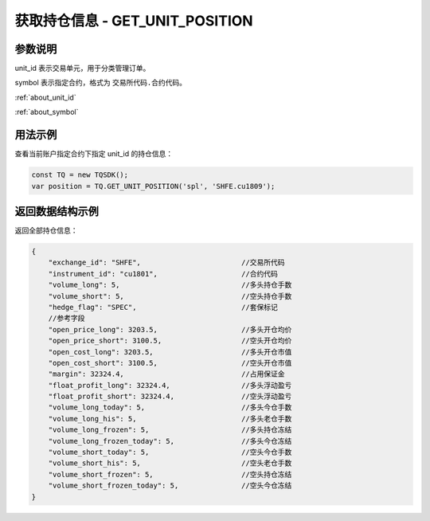 .. _get_unit_position:

获取持仓信息 - GET_UNIT_POSITION
==================================

.. js:function:: GET_UNIT_POSITION(unit_id, symbol)

    :param string unit_id: 指定交易单元。
    :param string symbol: 指定合约。
    :returns: 返回账户全部持仓对象。


参数说明
-------------------------------------------

unit_id 表示交易单元，用于分类管理订单。

symbol 表示指定合约，格式为 ``交易所代码.合约代码``。

:ref:`about_unit_id`

:ref:`about_symbol`


用法示例
----------------------------------

查看当前账户指定合约下指定 unit_id 的持仓信息：

.. code-block:: javascript

    const TQ = new TQSDK();
    var position = TQ.GET_UNIT_POSITION('spl', 'SHFE.cu1809');


返回数据结构示例
----------------------------------

返回全部持仓信息：

.. code-block:: javascript

    {
        "exchange_id": "SHFE",                        //交易所代码
        "instrument_id": "cu1801",                    //合约代码
        "volume_long": 5,                             //多头持仓手数
        "volume_short": 5,                            //空头持仓手数
        "hedge_flag": "SPEC",                         //套保标记
        //参考字段
        "open_price_long": 3203.5,                    //多头开仓均价
        "open_price_short": 3100.5,                   //空头开仓均价
        "open_cost_long": 3203.5,                     //多头开仓市值
        "open_cost_short": 3100.5,                    //空头开仓市值
        "margin": 32324.4,                            //占用保证金
        "float_profit_long": 32324.4,                 //多头浮动盈亏
        "float_profit_short": 32324.4,                //空头浮动盈亏
        "volume_long_today": 5,                       //多头今仓手数
        "volume_long_his": 5,                         //多头老仓手数
        "volume_long_frozen": 5,                      //多头持仓冻结
        "volume_long_frozen_today": 5,                //多头今仓冻结
        "volume_short_today": 5,                      //空头今仓手数
        "volume_short_his": 5,                        //空头老仓手数
        "volume_short_frozen": 5,                     //空头持仓冻结
        "volume_short_frozen_today": 5,               //空头今仓冻结
    }
